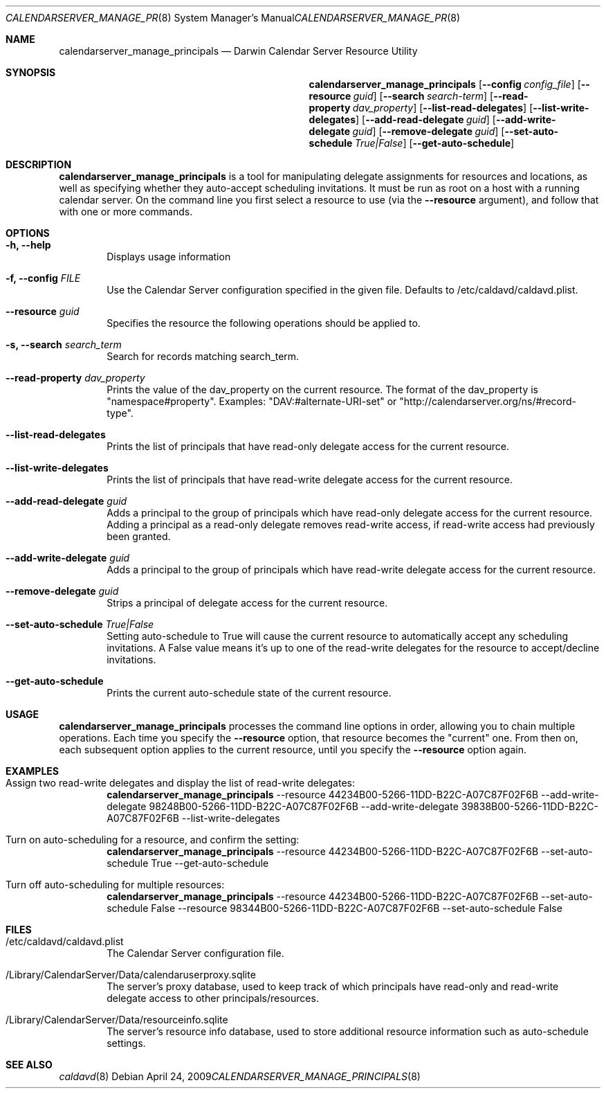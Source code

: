 .\"
.\" Copyright (c) 2006-2008 Apple Inc. All rights reserved.
.\"
.\" Licensed under the Apache License, Version 2.0 (the "License");
.\" you may not use this file except in compliance with the License.
.\" You may obtain a copy of the License at
.\"
.\"     http://www.apache.org/licenses/LICENSE-2.0
.\"
.\" Unless required by applicable law or agreed to in writing, software
.\" distributed under the License is distributed on an "AS IS" BASIS,
.\" WITHOUT WARRANTIES OR CONDITIONS OF ANY KIND, either express or implied.
.\" See the License for the specific language governing permissions and
.\" limitations under the License.
.\"
.\" The following requests are required for all man pages.
.Dd April 24, 2009
.Dt CALENDARSERVER_MANAGE_PRINCIPALS 8
.Os
.Sh NAME
.Nm calendarserver_manage_principals
.Nd Darwin Calendar Server Resource Utility
.Sh SYNOPSIS
.Nm
.Op Fl -config Ar config_file
.Op Fl -resource Ar guid
.Op Fl -search Ar search-term
.Op Fl -read-property Ar dav_property
.Op Fl -list-read-delegates
.Op Fl -list-write-delegates
.Op Fl -add-read-delegate Ar guid
.Op Fl -add-write-delegate Ar guid
.Op Fl -remove-delegate Ar guid
.Op Fl -set-auto-schedule Ar True|False
.Op Fl -get-auto-schedule
.Sh DESCRIPTION
.Nm
is a tool for manipulating delegate assignments for resources and
locations, as well as specifying whether they auto-accept scheduling
invitations.  It must be run as root on a host with a running
calendar server.  On the command line you first select a resource
to use (via the
.Fl -resource
argument), and follow that with one or
more commands.
.Sh OPTIONS
.Bl -tag -width flag
.It Fl h, -help
Displays usage information
.It Fl f, -config Ar FILE
Use the Calendar Server configuration specified in the given file.  Defaults to /etc/caldavd/caldavd.plist.
.It Fl -resource Ar guid
Specifies the resource the following operations should be applied to.
.It Fl s, -search Ar search_term
Search for records matching search_term.
.It Fl -read-property Ar dav_property
Prints the value of the dav_property on the current resource.  The format of
the dav_property is "namespace#property".  Examples:
"DAV:#alternate-URI-set" or "http://calendarserver.org/ns/#record-type".
.It Fl -list-read-delegates
Prints the list of principals that have read-only delegate access for the current resource.
.It Fl -list-write-delegates
Prints the list of principals that have read-write delegate access for the current resource.
.It Fl -add-read-delegate Ar guid
Adds a principal to the group of principals which have read-only delegate access for the current resource.  Adding a principal as a read-only delegate removes read-write access, if read-write access had previously been granted.
.It Fl -add-write-delegate Ar guid
Adds a principal to the group of principals which have read-write delegate access for the current resource.
.It Fl -remove-delegate Ar guid
Strips a principal of delegate access for the current resource.
.It Fl -set-auto-schedule Ar True|False
Setting auto-schedule to True will cause the current resource to automatically
accept any scheduling invitations.  A False value means it's up to one of the
read-write delegates for the resource to accept/decline invitations.
.It Fl -get-auto-schedule
Prints the current auto-schedule state of the current resource.
.El
.Sh USAGE
.Nm
processes the command line options in order, allowing you to chain multiple
operations.  Each time you specify the
.Fl -resource
option, that resource becomes the "current" one.  From then on, each subsequent
option applies to the current resource, until you
specify the
.Fl -resource
option again.
.Sh EXAMPLES
.Bl -tag -width flag
.It Assign two read-write delegates and display the list of read-write delegates:
.Nm
--resource 44234B00-5266-11DD-B22C-A07C87F02F6B --add-write-delegate 98248B00-5266-11DD-B22C-A07C87F02F6B --add-write-delegate 39838B00-5266-11DD-B22C-A07C87F02F6B --list-write-delegates
.It Turn on auto-scheduling for a resource, and confirm the setting:
.Nm
--resource 44234B00-5266-11DD-B22C-A07C87F02F6B --set-auto-schedule True --get-auto-schedule
.It Turn off auto-scheduling for multiple resources:
.Nm
--resource 44234B00-5266-11DD-B22C-A07C87F02F6B --set-auto-schedule False --resource 98344B00-5266-11DD-B22C-A07C87F02F6B --set-auto-schedule False
.El
.Sh FILES
.Bl -tag -width flag
.It /etc/caldavd/caldavd.plist
The Calendar Server configuration file.
.It /Library/CalendarServer/Data/calendaruserproxy.sqlite
The server's proxy database, used to keep track of which principals have read-only and read-write delegate access to other principals/resources.
.It /Library/CalendarServer/Data/resourceinfo.sqlite
The server's resource info database, used to store additional resource information such as auto-schedule settings.
.El
.Sh SEE ALSO
.Xr caldavd 8
